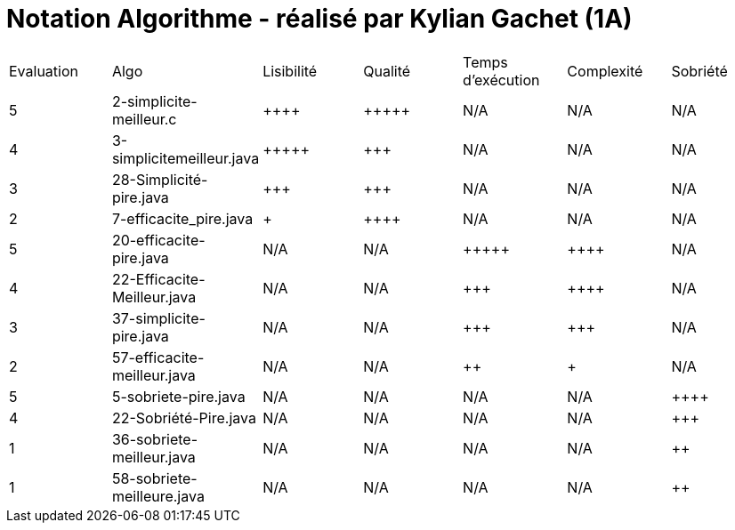 = Notation Algorithme - réalisé par *Kylian Gachet (1A)*


|=========================================================================================================
| Evaluation  | Algo                | Lisibilité  | Qualité  | Temps d’exécution  | Complexité  | Sobriété
| 5           | 2-simplicite-meilleur.c    | {plus}{plus}{plus}{plus}        | {plus}{plus}{plus}{plus}{plus}    | N/A                | N/A         | N/A
| 4          | 3-simplicitemeilleur.java    | {plus}{plus}{plus}{plus}{plus}       | {plus}{plus}{plus}     | N/A                | N/A         | N/A
| 3           | 28-Simplicité-pire.java  | {plus}{plus}{plus}         | {plus}{plus}{plus}      | N/A                | N/A         | N/A
| 2           | 	
7-efficacite_pire.java  | {plus}           | {plus}{plus}{plus}{plus}     | N/A                | N/A         | N/A
| 5           | 20-efficacite-pire.java   | N/A         | N/A      | {plus}{plus}{plus}{plus}{plus}               | {plus}{plus}{plus}{plus}     | N/A
| 4           | 22-Efficacite-Meilleur.java     | N/A         | N/A      | {plus}{plus}{plus}             | {plus}{plus}{plus}{plus}          | N/A
| 3           | 37-simplicite-pire.java | N/A         | N/A      | {plus}{plus}{plus}                | {plus}{plus}{plus}         | N/A
| 2           | 57-efficacite-meilleur.java    | N/A         | N/A      | {plus}{plus}                 | {plus}        | N/A
| 5           | 5-sobriete-pire.java    | N/A         | N/A      | N/A                 | N/A        | {plus}{plus}{plus}{plus}
| 4           |   22-Sobriété-Pire.java     | N/A         | N/A      | N/A              | N/A         | {plus}{plus}{plus}
| 1           | 36-sobriete-meilleur.java   | N/A         | N/A      | N/A                  | N/A         | {plus}{plus}
| 1           | 58-sobriete-meilleure.java   | N/A         | N/A      | N/A                  | N/A         | {plus}{plus}
|=========================================================================================================